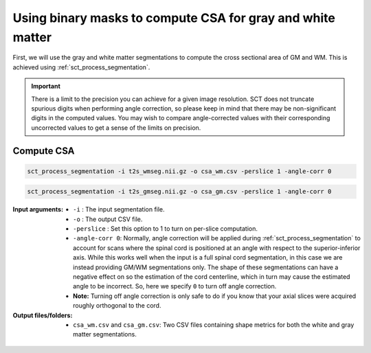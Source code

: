 Using binary masks to compute CSA for gray and white matter
###########################################################

First, we will use the gray and white matter segmentations to compute the cross sectional area of GM and WM. This is achieved using :ref:`sct_process_segmentation`.

.. important:: There is a limit to the precision you can achieve for a given image resolution. SCT does not truncate spurious digits when performing angle correction, so please keep in mind that there may be non-significant digits in the computed values. You may wish to compare angle-corrected values with their corresponding uncorrected values to get a sense of the limits on precision.

Compute CSA
-----------

.. code::

   sct_process_segmentation -i t2s_wmseg.nii.gz -o csa_wm.csv -perslice 1 -angle-corr 0

.. code::

   sct_process_segmentation -i t2s_gmseg.nii.gz -o csa_gm.csv -perslice 1 -angle-corr 0

:Input arguments:
   - ``-i`` : The input segmentation file.
   - ``-o`` : The output CSV file.
   - ``-perslice`` : Set this option to 1 to turn on per-slice computation.
   - ``-angle-corr 0``: Normally, angle correction will be applied during :ref:`sct_process_segmentation` to account for scans where the spinal cord is positioned at an angle with respect to the superior-inferior axis. While this works well when the input is a full spinal cord segmentation, in this case we are instead providing GM/WM segmentations only. The shape of these segmentations can have a negative effect on so the estimation of the cord centerline, which in turn may cause the estimated angle to be incorrect. So, here we specify ``0`` to turn off angle correction.
   - **Note:** Turning off angle correction is only safe to do if you know that your axial slices were acquired roughly orthogonal to the cord.


:Output files/folders:
   - ``csa_wm.csv`` and ``csa_gm.csv``: Two CSV files containing shape metrics for both the white and gray matter segmentations.

.. figure:: https://raw.githubusercontent.com/spinalcordtoolbox/doc-figures/master/gm-wm-metric-computation/io-sct_process_segmentation.png
   :align: center
